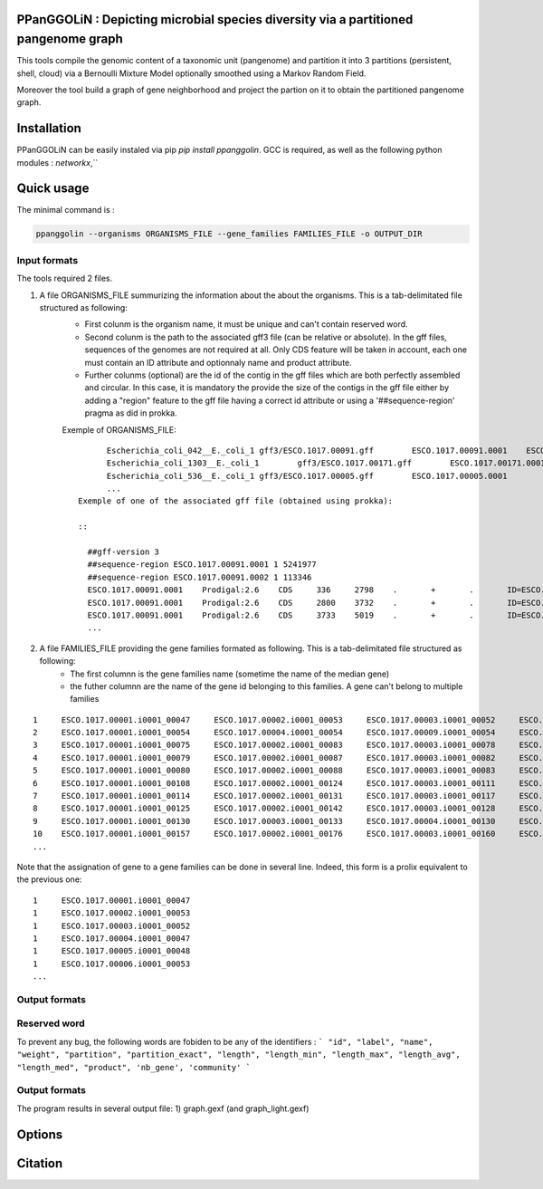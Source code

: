 PPanGGOLiN : Depicting microbial species diversity via a partitioned pangenome graph
========================================================

This tools compile the genomic content of a taxonomic unit (pangenome) and partition it into 3 partitions (persistent, shell, cloud) via a Bernoulli Mixture Model optionally smoothed using a Markov Random Field.

Moreover the tool build a graph of gene neighborhood and project the partion on it to obtain the partitioned pangenome graph.

Installation
============================

PPanGGOLiN can be easily instaled via pip `pip install ppanggolin`.
GCC is required, as well as the following python modules : `networkx`,``

Quick usage
============================

The minimal command is :

.. code:: bash

  ppanggolin --organisms ORGANISMS_FILE --gene_families FAMILIES_FILE -o OUTPUT_DIR
  
Input formats
----------
The tools required 2 files.

1. A file ORGANISMS_FILE summurizing the information about the about the organisms. This is a tab-delimitated file structured as following:
	 - First colunm is the organism name, it must be unique and can't contain reserved word.
	 - Second colunm is the path to the associated gff3 file (can be relative or absolute). In the gff files, sequences of the genomes are not required at all. Only CDS feature will be taken in account, each one must contain an ID attribute and optionnaly name and product attribute. 
	 - Further colunms (optional) are the id of the contig in the gff files which are both perfectly assembled and circular. In this case, it is mandatory the provide the size of the contigs in the gff file either by adding a "region" feature to the gff file having a correct id attribute or using a '##sequence-region' pragma as did in prokka.

	 Exemple of ORGANISMS_FILE:
	 ::
		Escherichia_coli_042__E._coli_1 gff3/ESCO.1017.00091.gff        ESCO.1017.00091.0001    ESCO.1017.00091.0002
		Escherichia_coli_1303__E._coli_1        gff3/ESCO.1017.00171.gff        ESCO.1017.00171.0001    ESCO.1017.00171.0002    ESCO.1017.00171.0003    ESCO.1017.00171.0004
		Escherichia_coli_536__E._coli_1 gff3/ESCO.1017.00005.gff        ESCO.1017.00005.0001
		...
	  Exemple of one of the associated gff file (obtained using prokka):

	  ::

	    ##gff-version 3
	    ##sequence-region ESCO.1017.00091.0001 1 5241977
	    ##sequence-region ESCO.1017.00091.0002 1 113346
	    ESCO.1017.00091.0001    Prodigal:2.6    CDS     336     2798    .       +       .       ID=ESCO.1017.00091.b0001_00001;Name=thrA;gene=thrA;inference=similar to AA sequence:UniProtKB:P00561;locus_tag=ESCO.1017.00091.b0001_00001;product=Bifunctional aspartokinase/homoserine dehydrogenase 1
	    ESCO.1017.00091.0001    Prodigal:2.6    CDS     2800    3732    .       +       .       ID=ESCO.1017.00091.i0001_00002;eC_number=2.7.1.39;Name=thrB;gene=thrB;inference=similar to AA sequence:UniProtKB:P00547;locus_tag=ESCO.1017.00091.i0001_00002;product=Homoserine kinase
	    ESCO.1017.00091.0001    Prodigal:2.6    CDS     3733    5019    .       +       .       ID=ESCO.1017.00091.i0001_00003;eC_number=4.2.3.1;Name=thrC;gene=thrC;inference=similar to AA sequence:UniProtKB:P00934;locus_tag=ESCO.1017.00091.i0001_00003;product=Threonine synthase
	    ...

2. A file FAMILIES_FILE providing the gene families formated as following. This is a tab-delimitated file structured as following:
      - The first columnn is the gene families name (sometime the name of the median gene)
      - the futher columnn are the name of the gene id belonging to this families. A gene can't belong to multiple families

::

  1	ESCO.1017.00001.i0001_00047	ESCO.1017.00002.i0001_00053	ESCO.1017.00003.i0001_00052	ESCO.1017.00004.i0001_00047	ESCO.1017.00005.i0001_00048	ESCO.1017.00006.i0001_00053	ESCO.1017.00007.i0001_00052	ESCO.1017.00008.i0001_03750	ESCO.1017.00009.i0001_00047	ESCO.1017.00010.i0001_00047	ESCO.1017.00011.i0001_00052	ESCO.1017.00012.i0001_03643	ESCO.1017.00013.i0001_03593	ESCO.1017.00014.i0001_00050	ESCO.1017.00015.i0001_00048	ESCO.1017.00016.i0001_00047	ESCO.1017.00017.i0001_00053	ESCO.1017.00018.i0001_00038	ESCO.1017.00019.i0001_00051	ESCO.1017.00020.i0001_00051	ESCO.1017.00021.i0001_00048	ESCO.1017.00022.i0001_00047	ESCO.1017.00023.i0001_00049	ESCO.1017.00024.i0001_00735	ESCO.1017.00025.i0001_00040	ESCO.1017.00026.i0001_00048	ESCO.1017.00027.i0001_00047	ESCO.1017.00028.i0001_01224	ESCO.1017.00029.i0001_03729	ESCO.1017.00030.i0001_03859	ESCO.1017.00031.i0001_00620	ESCO.1017.00032.i0001_00627	ESCO.1017.00033.i0001_00637	ESCO.1017.00034.i0001_00050	ESCO.1017.00035.i0001_00047	ESCO.1017.00036.i0001_00047	ESCO.1017.00037.i0001_00047	ESCO.1017.00038.i0001_00047	ESCO.1017.00039.i0001_03494	ESCO.1017.00040.i0001_00279	ESCO.1017.00041.i0001_00052	ESCO.1017.00042.i0001_00052	ESCO.1017.00043.i0001_00047	ESCO.1017.00044.i0001_00047	ESCO.1017.00045.i0001_00765	ESCO.1017.00046.i0001_00756	ESCO.1017.00047.i0001_00764	ESCO.1017.00048.i0001_00765	ESCO.1017.00049.i0001_00822	ESCO.1017.00050.i0001_00763	ESCO.1017.00051.i0001_00766	ESCO.1017.00052.i0001_00822	ESCO.1017.00053.i0001_00047	ESCO.1017.00054.i0001_00051	ESCO.1017.00055.i0001_00047	ESCO.1017.00056.i0001_00047	ESCO.1017.00057.i0001_00047	ESCO.1017.00058.i0001_00047	ESCO.1017.00059.i0001_00047	ESCO.1017.00060.i0001_00052	ESCO.1017.00061.i0001_00052	ESCO.1017.00062.i0001_00047	ESCO.1017.00063.i0001_00047	ESCO.1017.00064.i0001_00047	ESCO.1017.00065.i0001_00051	ESCO.1017.00066.i0001_04368	ESCO.1017.00067.i0001_04371	ESCO.1017.00068.i0001_04369	ESCO.1017.00069.i0001_04242	ESCO.1017.00070.i0001_03265	ESCO.1017.00071.i0001_00052	ESCO.1017.00072.i0001_02745	ESCO.1017.00073.i0001_00772	ESCO.1017.00074.i0001_00774	ESCO.1017.00075.i0001_00622	ESCO.1017.00076.i0001_05069	ESCO.1017.00077.i0001_00052	ESCO.1017.00078.i0001_03627	ESCO.1017.00079.i0001_00767	ESCO.1017.00080.i0001_04013	ESCO.1017.00081.i0001_03408	ESCO.1017.00082.i0001_04825	ESCO.1017.00083.i0001_00047	ESCO.1017.00084.i0001_04180	ESCO.1017.00085.i0001_00053	ESCO.1017.00086.i0001_00050	ESCO.1017.00087.i0001_00051	ESCO.1017.00088.i0001_00050	ESCO.1017.00089.i0001_00053	ESCO.1017.00090.i0001_00051	ESCO.1017.00091.i0001_00055	ESCO.1017.00092.i0001_00051	ESCO.1017.00093.i0001_00050	ESCO.1017.00094.i0001_00048	ESCO.1017.00095.i0001_00052	ESCO.1017.00096.i0001_00047	ESCO.1017.00097.i0001_00768	ESCO.1017.00098.i0001_00774	ESCO.1017.00099.i0001_00053	ESCO.1017.00100.i0001_00054	ESCO.1017.00101.i0001_02441	ESCO.1017.00102.i0001_01197	ESCO.1017.00103.i0001_03712	ESCO.1017.00104.i0001_03915	ESCO.1017.00105.i0001_04058	ESCO.1017.00106.i0001_00052	ESCO.1017.00107.i0001_03883	ESCO.1017.00108.i0001_00047	ESCO.1017.00109.i0001_00047	ESCO.1017.00110.i0001_00052	ESCO.1017.00111.i0001_00052	ESCO.1017.00112.i0001_03779	ESCO.1017.00113.i0001_03530	ESCO.1017.00114.i0001_04415	ESCO.1017.00115.i0001_02640	ESCO.1017.00116.i0001_02854	ESCO.1017.00117.i0001_04675	ESCO.1017.00118.i0001_00052	ESCO.1017.00119.i0001_00051	ESCO.1017.00120.i0001_00053	ESCO.1017.00121.i0001_00048	ESCO.1017.00122.i0001_00053	ESCO.1017.00123.i0001_02649	ESCO.1017.00124.i0001_00084	ESCO.1017.00125.i0001_00708	ESCO.1017.00126.i0001_04565	ESCO.1017.00127.i0001_04548	ESCO.1017.00128.i0001_04614	ESCO.1017.00129.i0001_04564	ESCO.1017.00130.i0001_04555	ESCO.1017.00131.i0001_04613	ESCO.1017.00132.i0001_04544	ESCO.1017.00133.i0001_04600	ESCO.1017.00134.i0001_04596	ESCO.1017.00135.i0001_05121	ESCO.1017.00136.i0001_00052	ESCO.1017.00137.i0001_00050	ESCO.1017.00138.i0001_00053	ESCO.1017.00139.i0001_00049	ESCO.1017.00140.i0001_03887	ESCO.1017.00141.i0001_00048	ESCO.1017.00142.i0001_00048	ESCO.1017.00143.i0001_00051	ESCO.1017.00144.i0001_00052	ESCO.1017.00145.i0001_04318	ESCO.1017.00146.i0001_00052	ESCO.1017.00147.i0001_00055	ESCO.1017.00148.i0001_00055	ESCO.1017.00149.i0001_00052	ESCO.1017.00150.i0001_00052	ESCO.1017.00151.i0001_02558	ESCO.1017.00152.i0001_02857	ESCO.1017.00153.i0001_00050	ESCO.1017.00154.i0001_02854	ESCO.1017.00155.i0001_00052	ESCO.1017.00156.i0001_00564	ESCO.1017.00157.i0001_00052	ESCO.1017.00158.i0001_00053	ESCO.1017.00159.i0001_00053	ESCO.1017.00160.i0001_04406	ESCO.1017.00161.i0001_00052	ESCO.1017.00162.i0001_03910	ESCO.1017.00163.i0001_03179	ESCO.1017.00164.i0001_01542	ESCO.1017.00165.i0001_00048	ESCO.1017.00166.i0001_00052	ESCO.1017.00167.i0001_04244	ESCO.1017.00168.i0001_04266	ESCO.1017.00169.i0001_00054	ESCO.1017.00170.i0001_00050	ESCO.1017.00171.i0001_00047	ESCO.1017.00172.i0001_00048	ESCO.1017.00173.i0001_03823	ESCO.1017.00174.i0001_01302	ESCO.1017.00176.i0001_00052	ESCO.1017.00177.i0001_03204	ESCO.1017.00178.i0001_01987	ESCO.1017.00179.i0001_00051	ESCO.1017.00180.i0001_00049	ESCO.1017.00181.i0001_00051	ESCO.1017.00182.i0001_00055	ESCO.1017.00183.i0001_03498	ESCO.1017.00184.i0001_00054	ESCO.1017.00185.i0001_03853	ESCO.1017.00186.i0001_00049	ESCO.1017.00187.i0001_00049	ESCO.1017.00188.i0001_00051	ESCO.1017.00189.i0001_04109	ESCO.1017.00190.i0001_00053	ESCO.1017.00191.i0001_03546	ESCO.1017.00192.i0001_01381	ESCO.1017.00193.i0001_00049	ESCO.1017.00194.i0001_00048	ESCO.1017.00195.i0001_00052	ESCO.1017.00196.i0001_00052	ESCO.1017.00197.i0001_00052	ESCO.1017.00198.i0001_00049	ESCO.1017.00199.i0001_00904	ESCO.1017.00200.i0001_03596	ESCO.1017.00201.i0001_00844	ESCO.1017.00202.i0001_00050	ESCO.1017.00203.i0002_04611
  2	ESCO.1017.00001.i0001_00054	ESCO.1017.00004.i0001_00054	ESCO.1017.00009.i0001_00054	ESCO.1017.00010.i0001_00054	ESCO.1017.00012.i0001_03636	ESCO.1017.00022.i0001_00054	ESCO.1017.00025.i0001_00047	ESCO.1017.00027.i0001_00054	ESCO.1017.00035.i0001_00054	ESCO.1017.00036.i0001_00054	ESCO.1017.00037.i0001_00054	ESCO.1017.00038.i0001_00054	ESCO.1017.00039.i0001_03487	ESCO.1017.00043.i0001_00054	ESCO.1017.00044.i0001_00054	ESCO.1017.00045.i0001_00772	ESCO.1017.00046.i0001_00763	ESCO.1017.00047.i0001_00771	ESCO.1017.00048.i0001_00772	ESCO.1017.00049.i0001_00829	ESCO.1017.00050.i0001_00770	ESCO.1017.00051.i0001_00773	ESCO.1017.00052.i0001_00829	ESCO.1017.00053.i0001_00054	ESCO.1017.00055.i0001_00054	ESCO.1017.00056.i0001_00054	ESCO.1017.00057.i0001_00054	ESCO.1017.00058.i0001_00054	ESCO.1017.00059.i0001_00054	ESCO.1017.00062.i0001_00054	ESCO.1017.00063.i0001_00054	ESCO.1017.00064.i0001_00054	ESCO.1017.00065.i0001_00058	ESCO.1017.00066.i0001_04361	ESCO.1017.00067.i0001_04364	ESCO.1017.00068.i0001_04362	ESCO.1017.00072.i0001_02752	ESCO.1017.00075.i0001_00615	ESCO.1017.00078.i0001_03620	ESCO.1017.00083.i0001_00054	ESCO.1017.00102.i0001_01204	ESCO.1017.00108.i0001_00054	ESCO.1017.00109.i0001_00054
  3	ESCO.1017.00001.i0001_00075	ESCO.1017.00002.i0001_00083	ESCO.1017.00003.i0001_00078	ESCO.1017.00004.i0001_00075	ESCO.1017.00005.i0001_00076	ESCO.1017.00006.i0001_00079	ESCO.1017.00007.i0001_00078	ESCO.1017.00008.i0001_03724	ESCO.1017.00010.i0001_00075	ESCO.1017.00011.i0001_00078	ESCO.1017.00012.i0001_03614	ESCO.1017.00013.i0001_03567	ESCO.1017.00014.i0001_00077	ESCO.1017.00015.i0001_00074	ESCO.1017.00016.i0001_00073	ESCO.1017.00017.i0001_00083	ESCO.1017.00018.i0001_00068	ESCO.1017.00019.i0001_00079	ESCO.1017.00020.i0001_00079	ESCO.1017.00021.i0001_00074	ESCO.1017.00022.i0001_00076	ESCO.1017.00023.i0001_00076	ESCO.1017.00024.i0001_00761	ESCO.1017.00025.i0001_00068	ESCO.1017.00026.i0001_00074	ESCO.1017.00027.i0001_00075	ESCO.1017.00028.i0001_01198	ESCO.1017.00029.i0001_03703	ESCO.1017.00030.i0001_03833	ESCO.1017.00031.i0001_00647	ESCO.1017.00032.i0001_00654	ESCO.1017.00033.i0001_00665	ESCO.1017.00034.i0001_00078	ESCO.1017.00035.i0001_00075	ESCO.1017.00036.i0001_00073	ESCO.1017.00037.i0001_00075	ESCO.1017.00038.i0001_00075	ESCO.1017.00039.i0001_03466	ESCO.1017.00040.i0001_00308	ESCO.1017.00041.i0001_00078	ESCO.1017.00042.i0001_00078	ESCO.1017.00043.i0001_00075	ESCO.1017.00044.i0001_00075	ESCO.1017.00045.i0001_00793	ESCO.1017.00046.i0001_00784	ESCO.1017.00047.i0001_00792	ESCO.1017.00048.i0001_00793	ESCO.1017.00049.i0001_00850	ESCO.1017.00050.i0001_00791	ESCO.1017.00051.i0001_00794	ESCO.1017.00052.i0001_00850	ESCO.1017.00053.i0001_00076	ESCO.1017.00054.i0001_00078	ESCO.1017.00055.i0001_00075	ESCO.1017.00056.i0001_00075	ESCO.1017.00057.i0001_00075	ESCO.1017.00058.i0001_00076	ESCO.1017.00059.i0001_00076	ESCO.1017.00060.i0001_00078	ESCO.1017.00061.i0001_00079	ESCO.1017.00062.i0001_00076	ESCO.1017.00063.i0001_00076	ESCO.1017.00064.i0001_00076	ESCO.1017.00065.i0001_00079	ESCO.1017.00066.i0001_04340	ESCO.1017.00067.i0001_04343	ESCO.1017.00068.i0001_04341	ESCO.1017.00069.i0001_04268	ESCO.1017.00070.i0001_03235	ESCO.1017.00071.i0001_00078	ESCO.1017.00072.i0001_02773	ESCO.1017.00073.i0001_00798	ESCO.1017.00074.i0001_00800	ESCO.1017.00075.i0001_00596	ESCO.1017.00076.i0001_05042	ESCO.1017.00077.i0001_00079	ESCO.1017.00078.i0001_03598	ESCO.1017.00079.i0001_00793	ESCO.1017.00080.i0001_03986	ESCO.1017.00081.i0001_03435	ESCO.1017.00082.i0001_04799	ESCO.1017.00083.i0001_00076	ESCO.1017.00084.i0001_04153	ESCO.1017.00085.i0001_00081	ESCO.1017.00086.i0001_00080	ESCO.1017.00087.i0001_00077	ESCO.1017.00088.i0001_00077	ESCO.1017.00089.i0001_00080	ESCO.1017.00090.i0001_00078	ESCO.1017.00091.i0001_00083	ESCO.1017.00092.i0001_00078	ESCO.1017.00093.i0001_00077	ESCO.1017.00094.i0001_00074	ESCO.1017.00095.i0001_00079	ESCO.1017.00096.i0001_00074	ESCO.1017.00097.i0001_00794	ESCO.1017.00098.i0001_00800	ESCO.1017.00099.i0001_00080	ESCO.1017.00100.i0001_00081	ESCO.1017.00101.i0001_02415	ESCO.1017.00102.i0001_01225	ESCO.1017.00103.i0001_03685	ESCO.1017.00104.i0001_03888	ESCO.1017.00105.i0001_04088	ESCO.1017.00106.i0001_00082	ESCO.1017.00107.i0001_03856	ESCO.1017.00110.i0001_00082	ESCO.1017.00111.i0001_00082	ESCO.1017.00112.i0001_03806	ESCO.1017.00113.i0001_03557	ESCO.1017.00114.i0001_04385	ESCO.1017.00115.i0001_02666	ESCO.1017.00116.i0001_02881	ESCO.1017.00117.i0001_04648	ESCO.1017.00118.i0001_00079	ESCO.1017.00119.i0001_00078	ESCO.1017.00120.i0001_00079	ESCO.1017.00121.i0001_00074	ESCO.1017.00122.i0001_00079	ESCO.1017.00123.i0001_02622	ESCO.1017.00124.i0001_00114	ESCO.1017.00125.i0001_00735	ESCO.1017.00126.i0001_04538	ESCO.1017.00127.i0001_04521	ESCO.1017.00128.i0001_04587	ESCO.1017.00129.i0001_04537	ESCO.1017.00130.i0001_04528	ESCO.1017.00131.i0001_04586	ESCO.1017.00132.i0001_04517	ESCO.1017.00133.i0001_04573	ESCO.1017.00134.i0001_04569	ESCO.1017.00135.i0001_05094	ESCO.1017.00136.i0001_00079	ESCO.1017.00137.i0001_00078	ESCO.1017.00138.i0001_00080	ESCO.1017.00139.i0001_00079	ESCO.1017.00140.i0001_03861	ESCO.1017.00141.i0001_00074	ESCO.1017.00142.i0001_00074	ESCO.1017.00143.i0001_00078	ESCO.1017.00144.i0001_00082	ESCO.1017.00145.i0001_04292	ESCO.1017.00146.i0001_00081	ESCO.1017.00147.i0001_00083	ESCO.1017.00148.i0001_00083	ESCO.1017.00149.i0001_00081	ESCO.1017.00150.i0001_00079	ESCO.1017.00151.i0001_02586	ESCO.1017.00152.i0001_02885	ESCO.1017.00153.i0001_00077	ESCO.1017.00154.i0001_02880	ESCO.1017.00155.i0001_00079	ESCO.1017.00156.i0001_00590	ESCO.1017.00157.i0001_00082	ESCO.1017.00158.i0001_00085	ESCO.1017.00159.i0001_00083	ESCO.1017.00160.i0001_04436	ESCO.1017.00161.i0001_00079	ESCO.1017.00162.i0001_03884	ESCO.1017.00163.i0001_03206	ESCO.1017.00164.i0001_01572	ESCO.1017.00165.i0001_00075	ESCO.1017.00166.i0001_00079	ESCO.1017.00167.i0001_04218	ESCO.1017.00168.i0001_04240	ESCO.1017.00169.i0001_00080	ESCO.1017.00170.i0001_00076	ESCO.1017.00171.i0001_00074	ESCO.1017.00172.i0001_00074	ESCO.1017.00173.i0001_03796	ESCO.1017.00174.i0001_01277	ESCO.1017.00175.i0001_03868	ESCO.1017.00176.i0001_00082	ESCO.1017.00177.i0001_03230	ESCO.1017.00178.i0001_01960	ESCO.1017.00179.i0001_00079	ESCO.1017.00180.i0001_00075	ESCO.1017.00181.i0001_00078	ESCO.1017.00182.i0001_00083	ESCO.1017.00183.i0001_03528	ESCO.1017.00184.i0001_00080	ESCO.1017.00185.i0001_03827	ESCO.1017.00186.i0001_00075	ESCO.1017.00187.i0001_00075	ESCO.1017.00188.i0001_00078	ESCO.1017.00189.i0001_04082	ESCO.1017.00190.i0001_00083	ESCO.1017.00191.i0001_03573	ESCO.1017.00192.i0001_01355	ESCO.1017.00193.i0001_00076	ESCO.1017.00194.i0001_00074	ESCO.1017.00195.i0001_00082	ESCO.1017.00196.i0001_00085	ESCO.1017.00197.i0001_00078	ESCO.1017.00198.i0001_00076	ESCO.1017.00199.i0001_00874	ESCO.1017.00200.i0001_03570	ESCO.1017.00201.i0001_00870	ESCO.1017.00202.i0001_00077	ESCO.1017.00203.i0002_04638
  4	ESCO.1017.00001.i0001_00079	ESCO.1017.00002.i0001_00087	ESCO.1017.00003.i0001_00082	ESCO.1017.00004.i0001_00079	ESCO.1017.00005.i0001_00080	ESCO.1017.00006.i0001_00083	ESCO.1017.00007.i0001_00082	ESCO.1017.00008.i0001_03720	ESCO.1017.00009.i0001_00060	ESCO.1017.00010.i0001_00079	ESCO.1017.00011.i0001_00082	ESCO.1017.00012.i0001_03610	ESCO.1017.00013.i0001_03563	ESCO.1017.00014.i0001_00081	ESCO.1017.00015.i0001_00078	ESCO.1017.00016.i0001_00077	ESCO.1017.00017.i0001_00087	ESCO.1017.00018.i0001_00072	ESCO.1017.00019.i0001_00083	ESCO.1017.00020.i0001_00083	ESCO.1017.00021.i0001_00078	ESCO.1017.00022.i0001_00080	ESCO.1017.00023.i0001_00080	ESCO.1017.00024.i0001_00765	ESCO.1017.00025.i0001_00072	ESCO.1017.00026.i0001_00078	ESCO.1017.00027.i0001_00079	ESCO.1017.00028.i0001_01194	ESCO.1017.00029.i0001_03699	ESCO.1017.00030.i0001_03829	ESCO.1017.00031.i0001_00652	ESCO.1017.00032.i0001_00659	ESCO.1017.00033.i0001_00670	ESCO.1017.00034.i0001_00082	ESCO.1017.00035.i0001_00079	ESCO.1017.00036.i0001_00077	ESCO.1017.00037.i0001_00079	ESCO.1017.00038.i0001_00079	ESCO.1017.00039.i0001_03462	ESCO.1017.00040.i0001_00312	ESCO.1017.00041.i0001_00082	ESCO.1017.00042.i0001_00082	ESCO.1017.00043.i0001_00079	ESCO.1017.00044.i0001_00079	ESCO.1017.00045.i0001_00797	ESCO.1017.00046.i0001_00788	ESCO.1017.00047.i0001_00796	ESCO.1017.00048.i0001_00797	ESCO.1017.00049.i0001_00854	ESCO.1017.00050.i0001_00795	ESCO.1017.00051.i0001_00798	ESCO.1017.00052.i0001_00854	ESCO.1017.00053.i0001_00080	ESCO.1017.00054.i0001_00082	ESCO.1017.00055.i0001_00079	ESCO.1017.00056.i0001_00079	ESCO.1017.00057.i0001_00079	ESCO.1017.00058.i0001_00080	ESCO.1017.00059.i0001_00080	ESCO.1017.00060.i0001_00082	ESCO.1017.00061.i0001_00083	ESCO.1017.00062.i0001_00080	ESCO.1017.00063.i0001_00080	ESCO.1017.00064.i0001_00080	ESCO.1017.00065.i0001_00083	ESCO.1017.00066.i0001_04336	ESCO.1017.00067.i0001_04339	ESCO.1017.00068.i0001_04337	ESCO.1017.00069.i0001_04272	ESCO.1017.00070.i0001_03231	ESCO.1017.00071.i0001_00082	ESCO.1017.00072.i0001_02777	ESCO.1017.00073.i0001_00802	ESCO.1017.00074.i0001_00804	ESCO.1017.00075.i0001_00592	ESCO.1017.00076.i0001_05038	ESCO.1017.00077.i0001_00083	ESCO.1017.00078.i0001_03594	ESCO.1017.00079.i0001_00797	ESCO.1017.00080.i0001_03982	ESCO.1017.00081.i0001_03439	ESCO.1017.00082.i0001_04795	ESCO.1017.00083.i0001_00080	ESCO.1017.00084.i0001_04149	ESCO.1017.00085.i0001_00085	ESCO.1017.00086.i0001_00084	ESCO.1017.00087.i0001_00081	ESCO.1017.00088.i0001_00081	ESCO.1017.00089.i0001_00084	ESCO.1017.00090.i0001_00082	ESCO.1017.00091.i0001_00087	ESCO.1017.00092.i0001_00082	ESCO.1017.00093.i0001_00081	ESCO.1017.00094.i0001_00078	ESCO.1017.00095.i0001_00083	ESCO.1017.00096.i0001_00078	ESCO.1017.00097.i0001_00798	ESCO.1017.00098.i0001_00804	ESCO.1017.00099.i0001_00084	ESCO.1017.00100.i0001_00085	ESCO.1017.00101.i0001_02411	ESCO.1017.00102.i0001_01229	ESCO.1017.00103.i0001_03681	ESCO.1017.00104.i0001_03884	ESCO.1017.00105.i0001_04092	ESCO.1017.00106.i0001_00086	ESCO.1017.00107.i0001_03852	ESCO.1017.00108.i0001_00060	ESCO.1017.00109.i0001_00060	ESCO.1017.00110.i0001_00086	ESCO.1017.00111.i0001_00087	ESCO.1017.00112.i0001_03810	ESCO.1017.00113.i0001_03561	ESCO.1017.00114.i0001_04381	ESCO.1017.00115.i0001_02670	ESCO.1017.00116.i0001_02885	ESCO.1017.00117.i0001_04644	ESCO.1017.00118.i0001_00083	ESCO.1017.00119.i0001_00082	ESCO.1017.00120.i0001_00083	ESCO.1017.00121.i0001_00078	ESCO.1017.00122.i0001_00083	ESCO.1017.00123.i0001_02618	ESCO.1017.00124.i0001_00118	ESCO.1017.00125.i0001_00739	ESCO.1017.00126.i0001_04534	ESCO.1017.00127.i0001_04517	ESCO.1017.00128.i0001_04583	ESCO.1017.00129.i0001_04533	ESCO.1017.00130.i0001_04524	ESCO.1017.00131.i0001_04582	ESCO.1017.00132.i0001_04513	ESCO.1017.00133.i0001_04569	ESCO.1017.00134.i0001_04565	ESCO.1017.00135.i0001_05090	ESCO.1017.00136.i0001_00083	ESCO.1017.00137.i0001_00082	ESCO.1017.00138.i0001_00084	ESCO.1017.00139.i0001_00083	ESCO.1017.00140.i0001_03857	ESCO.1017.00141.i0001_00078	ESCO.1017.00142.i0001_00078	ESCO.1017.00143.i0001_00082	ESCO.1017.00144.i0001_00086	ESCO.1017.00145.i0001_04288	ESCO.1017.00146.i0001_00085	ESCO.1017.00147.i0001_00087	ESCO.1017.00148.i0001_00087	ESCO.1017.00149.i0001_00085	ESCO.1017.00150.i0001_00084	ESCO.1017.00151.i0001_02590	ESCO.1017.00152.i0001_02889	ESCO.1017.00153.i0001_00081	ESCO.1017.00154.i0001_02884	ESCO.1017.00155.i0001_00083	ESCO.1017.00156.i0001_00594	ESCO.1017.00157.i0001_00086	ESCO.1017.00158.i0001_00089	ESCO.1017.00159.i0001_00087	ESCO.1017.00160.i0001_04441	ESCO.1017.00161.i0001_00083	ESCO.1017.00162.i0001_03880	ESCO.1017.00163.i0001_03210	ESCO.1017.00164.i0001_01576	ESCO.1017.00165.i0001_00079	ESCO.1017.00166.i0001_00083	ESCO.1017.00167.i0001_04214	ESCO.1017.00168.i0001_04236	ESCO.1017.00169.i0001_00084	ESCO.1017.00170.i0001_00080	ESCO.1017.00171.i0001_00078	ESCO.1017.00172.i0001_00078	ESCO.1017.00173.i0001_03792	ESCO.1017.00174.i0001_01273	ESCO.1017.00175.i0001_03864	ESCO.1017.00176.i0001_00086	ESCO.1017.00177.i0001_03234	ESCO.1017.00178.i0001_01956	ESCO.1017.00179.i0001_00083	ESCO.1017.00180.i0001_00079	ESCO.1017.00181.i0001_00082	ESCO.1017.00182.i0001_00087	ESCO.1017.00183.i0001_03532	ESCO.1017.00184.i0001_00084	ESCO.1017.00185.i0001_03823	ESCO.1017.00186.i0001_00079	ESCO.1017.00187.i0001_00079	ESCO.1017.00188.i0001_00082	ESCO.1017.00189.i0001_04078	ESCO.1017.00190.i0001_00087	ESCO.1017.00191.i0001_03577	ESCO.1017.00192.i0001_01351	ESCO.1017.00193.i0001_00080	ESCO.1017.00194.i0001_00078	ESCO.1017.00195.i0001_00086	ESCO.1017.00196.i0001_00089	ESCO.1017.00197.i0001_00082	ESCO.1017.00198.i0001_00080	ESCO.1017.00199.i0001_00870	ESCO.1017.00200.i0001_03566	ESCO.1017.00201.i0001_00874	ESCO.1017.00202.i0001_00081	ESCO.1017.00203.i0002_04642
  5	ESCO.1017.00001.i0001_00080	ESCO.1017.00002.i0001_00088	ESCO.1017.00003.i0001_00083	ESCO.1017.00004.i0001_00080	ESCO.1017.00005.i0001_00081	ESCO.1017.00006.i0001_00084	ESCO.1017.00007.i0001_00083	ESCO.1017.00008.i0001_03719	ESCO.1017.00009.i0001_00061	ESCO.1017.00010.i0001_00080	ESCO.1017.00011.i0001_00083	ESCO.1017.00012.i0001_03609	ESCO.1017.00013.i0001_03562	ESCO.1017.00014.i0001_00082	ESCO.1017.00015.i0001_00079	ESCO.1017.00016.i0001_00078	ESCO.1017.00017.i0001_00088	ESCO.1017.00018.i0001_00073	ESCO.1017.00019.i0001_00084	ESCO.1017.00020.i0001_00084	ESCO.1017.00021.i0001_00079	ESCO.1017.00022.i0001_00081	ESCO.1017.00023.i0001_00081	ESCO.1017.00024.i0001_00766	ESCO.1017.00025.i0001_00073	ESCO.1017.00026.i0001_00079	ESCO.1017.00027.i0001_00080	ESCO.1017.00028.i0001_01193	ESCO.1017.00029.i0001_03698	ESCO.1017.00030.i0001_03828	ESCO.1017.00031.i0001_00653	ESCO.1017.00032.i0001_00660	ESCO.1017.00033.i0001_00671	ESCO.1017.00034.i0001_00083	ESCO.1017.00035.i0001_00080	ESCO.1017.00036.i0001_00078	ESCO.1017.00037.i0001_00080	ESCO.1017.00038.i0001_00080	ESCO.1017.00039.i0001_03461	ESCO.1017.00040.i0001_00313	ESCO.1017.00041.i0001_00083	ESCO.1017.00042.i0001_00083	ESCO.1017.00043.i0001_00080	ESCO.1017.00044.i0001_00080	ESCO.1017.00045.i0001_00798	ESCO.1017.00046.i0001_00789	ESCO.1017.00047.i0001_00797	ESCO.1017.00048.i0001_00798	ESCO.1017.00049.i0001_00855	ESCO.1017.00050.i0001_00796	ESCO.1017.00051.i0001_00799	ESCO.1017.00052.i0001_00855	ESCO.1017.00053.i0001_00081	ESCO.1017.00054.i0001_00083	ESCO.1017.00055.i0001_00080	ESCO.1017.00056.i0001_00080	ESCO.1017.00057.i0001_00080	ESCO.1017.00058.i0001_00081	ESCO.1017.00059.i0001_00081	ESCO.1017.00060.i0001_00083	ESCO.1017.00061.i0001_00084	ESCO.1017.00062.i0001_00081	ESCO.1017.00063.i0001_00081	ESCO.1017.00064.i0001_00081	ESCO.1017.00065.i0001_00084	ESCO.1017.00066.i0001_04335	ESCO.1017.00067.i0001_04338	ESCO.1017.00068.i0001_04336	ESCO.1017.00069.i0001_04273	ESCO.1017.00070.i0001_03230	ESCO.1017.00071.i0001_00083	ESCO.1017.00072.i0001_02778	ESCO.1017.00073.i0001_00803	ESCO.1017.00074.i0001_00805	ESCO.1017.00075.i0001_00591	ESCO.1017.00076.i0001_05037	ESCO.1017.00077.i0001_00084	ESCO.1017.00078.i0001_03593	ESCO.1017.00079.i0001_00798	ESCO.1017.00080.i0001_03981	ESCO.1017.00081.i0001_03440	ESCO.1017.00082.i0001_04794	ESCO.1017.00083.i0001_00081	ESCO.1017.00084.i0001_04148	ESCO.1017.00085.i0001_00086	ESCO.1017.00086.i0001_00085	ESCO.1017.00087.i0001_00082	ESCO.1017.00088.i0001_00082	ESCO.1017.00089.i0001_00085	ESCO.1017.00090.i0001_00083	ESCO.1017.00091.i0001_00088	ESCO.1017.00092.i0001_00083	ESCO.1017.00093.i0001_00082	ESCO.1017.00094.i0001_00079	ESCO.1017.00095.i0001_00084	ESCO.1017.00096.i0001_00079	ESCO.1017.00097.i0001_00799	ESCO.1017.00098.i0001_00805	ESCO.1017.00099.i0001_00085	ESCO.1017.00100.i0001_00086	ESCO.1017.00101.i0001_02410	ESCO.1017.00102.i0001_01230	ESCO.1017.00103.i0001_03680	ESCO.1017.00104.i0001_03883	ESCO.1017.00105.i0001_04093	ESCO.1017.00106.i0001_00087	ESCO.1017.00107.i0001_03851	ESCO.1017.00108.i0001_00061	ESCO.1017.00109.i0001_00061	ESCO.1017.00110.i0001_00087	ESCO.1017.00111.i0001_00088	ESCO.1017.00112.i0001_03811	ESCO.1017.00113.i0001_03562	ESCO.1017.00114.i0001_04380	ESCO.1017.00115.i0001_02671	ESCO.1017.00116.i0001_02886	ESCO.1017.00117.i0001_04643	ESCO.1017.00118.i0001_00084	ESCO.1017.00119.i0001_00083	ESCO.1017.00120.i0001_00084	ESCO.1017.00121.i0001_00079	ESCO.1017.00122.i0001_00084	ESCO.1017.00123.i0001_02617	ESCO.1017.00124.i0001_00119	ESCO.1017.00125.i0001_00740	ESCO.1017.00126.i0001_04533	ESCO.1017.00127.i0001_04516	ESCO.1017.00128.i0001_04582	ESCO.1017.00129.i0001_04532	ESCO.1017.00130.i0001_04523	ESCO.1017.00131.i0001_04581	ESCO.1017.00132.i0001_04512	ESCO.1017.00133.i0001_04568	ESCO.1017.00134.i0001_04564	ESCO.1017.00135.i0001_05089	ESCO.1017.00136.i0001_00084	ESCO.1017.00137.i0001_00083	ESCO.1017.00138.i0001_00085	ESCO.1017.00139.i0001_00084	ESCO.1017.00140.i0001_03856	ESCO.1017.00141.i0001_00079	ESCO.1017.00142.i0001_00079	ESCO.1017.00143.i0001_00083	ESCO.1017.00144.i0001_00087	ESCO.1017.00145.i0001_04287	ESCO.1017.00146.i0001_00086	ESCO.1017.00147.i0001_00088	ESCO.1017.00148.i0001_00088	ESCO.1017.00149.i0001_00086	ESCO.1017.00150.i0001_00085	ESCO.1017.00151.i0001_02591	ESCO.1017.00152.i0001_02890	ESCO.1017.00153.i0001_00082	ESCO.1017.00154.i0001_02885	ESCO.1017.00155.i0001_00084	ESCO.1017.00156.i0001_00595	ESCO.1017.00157.i0001_00087	ESCO.1017.00159.i0001_00088	ESCO.1017.00160.i0001_04442	ESCO.1017.00161.i0001_00084	ESCO.1017.00162.i0001_03879	ESCO.1017.00163.i0001_03211	ESCO.1017.00164.i0001_01577	ESCO.1017.00165.i0001_00080	ESCO.1017.00166.i0001_00084	ESCO.1017.00167.i0001_04213	ESCO.1017.00168.i0001_04235	ESCO.1017.00169.i0001_00085	ESCO.1017.00170.i0001_00081	ESCO.1017.00171.i0001_00079	ESCO.1017.00172.i0001_00079	ESCO.1017.00173.i0001_03791	ESCO.1017.00174.i0001_01272	ESCO.1017.00175.i0001_03863	ESCO.1017.00176.i0001_00087	ESCO.1017.00177.i0001_03235	ESCO.1017.00178.i0001_01955	ESCO.1017.00179.i0001_00084	ESCO.1017.00180.i0001_00080	ESCO.1017.00181.i0001_00083	ESCO.1017.00182.i0001_00088	ESCO.1017.00183.i0001_03533	ESCO.1017.00184.i0001_00085	ESCO.1017.00185.i0001_03822	ESCO.1017.00186.i0001_00080	ESCO.1017.00187.i0001_00080	ESCO.1017.00188.i0001_00083	ESCO.1017.00189.i0001_04077	ESCO.1017.00190.i0001_00088	ESCO.1017.00191.i0001_03578	ESCO.1017.00192.i0001_01350	ESCO.1017.00193.i0001_00081	ESCO.1017.00194.i0001_00079	ESCO.1017.00195.i0001_00087	ESCO.1017.00196.i0001_00090	ESCO.1017.00197.i0001_00083	ESCO.1017.00198.i0001_00081	ESCO.1017.00199.i0001_00869	ESCO.1017.00200.i0001_03565	ESCO.1017.00201.i0001_00875	ESCO.1017.00202.i0001_00082	ESCO.1017.00203.i0002_04643
  6	ESCO.1017.00001.i0001_00108	ESCO.1017.00002.i0001_00124	ESCO.1017.00003.i0001_00111	ESCO.1017.00004.i0001_00108	ESCO.1017.00005.i0001_00113	ESCO.1017.00006.i0001_00112	ESCO.1017.00007.i0001_00111	ESCO.1017.00008.i0001_03691	ESCO.1017.00009.i0001_00089	ESCO.1017.00010.i0001_00108	ESCO.1017.00011.i0001_00111	ESCO.1017.00012.i0001_03580	ESCO.1017.00013.i0001_03534	ESCO.1017.00014.i0001_00114	ESCO.1017.00015.i0001_00107	ESCO.1017.00016.i0001_00106	ESCO.1017.00017.i0001_00116	ESCO.1017.00018.i0001_00102	ESCO.1017.00019.i0001_00118	ESCO.1017.00020.i0001_00118	ESCO.1017.00021.i0001_00107	ESCO.1017.00022.i0001_00110	ESCO.1017.00023.i0001_00113	ESCO.1017.00024.i0001_00794	ESCO.1017.00025.i0001_00101	ESCO.1017.00026.i0001_00107	ESCO.1017.00027.i0001_00108	ESCO.1017.00028.i0001_01165	ESCO.1017.00029.i0001_03670	ESCO.1017.00030.i0001_03800	ESCO.1017.00031.i0001_00681	ESCO.1017.00032.i0001_00688	ESCO.1017.00033.i0001_00700	ESCO.1017.00034.i0001_00117	ESCO.1017.00035.i0001_00108	ESCO.1017.00036.i0001_00106	ESCO.1017.00037.i0001_00108	ESCO.1017.00038.i0001_00108	ESCO.1017.00039.i0001_03433	ESCO.1017.00040.i0001_00341	ESCO.1017.00041.i0001_00111	ESCO.1017.00042.i0001_00111	ESCO.1017.00043.i0001_00108	ESCO.1017.00044.i0001_00108	ESCO.1017.00045.i0001_00826	ESCO.1017.00046.i0001_00817	ESCO.1017.00047.i0001_00825	ESCO.1017.00048.i0001_00826	ESCO.1017.00049.i0001_00883	ESCO.1017.00050.i0001_00824	ESCO.1017.00051.i0001_00827	ESCO.1017.00052.i0001_00883	ESCO.1017.00053.i0001_00109	ESCO.1017.00054.i0001_00111	ESCO.1017.00055.i0001_00108	ESCO.1017.00056.i0001_00108	ESCO.1017.00057.i0001_00108	ESCO.1017.00058.i0001_00109	ESCO.1017.00059.i0001_00109	ESCO.1017.00060.i0001_00111	ESCO.1017.00061.i0001_00112	ESCO.1017.00062.i0001_00110	ESCO.1017.00063.i0001_00110	ESCO.1017.00064.i0001_00110	ESCO.1017.00065.i0001_00112	ESCO.1017.00066.i0001_04307	ESCO.1017.00067.i0001_04310	ESCO.1017.00068.i0001_04308	ESCO.1017.00069.i0001_04301	ESCO.1017.00070.i0001_03200	ESCO.1017.00071.i0001_00111	ESCO.1017.00072.i0001_02806	ESCO.1017.00073.i0001_00831	ESCO.1017.00074.i0001_00833	ESCO.1017.00075.i0001_00563	ESCO.1017.00076.i0001_05009	ESCO.1017.00077.i0001_00112	ESCO.1017.00078.i0001_03564	ESCO.1017.00079.i0001_00826	ESCO.1017.00080.i0001_03953	ESCO.1017.00081.i0001_03472	ESCO.1017.00082.i0001_04765	ESCO.1017.00083.i0001_00110	ESCO.1017.00084.i0001_04120	ESCO.1017.00085.i0001_00117	ESCO.1017.00086.i0001_00118	ESCO.1017.00087.i0001_00110	ESCO.1017.00088.i0001_00114	ESCO.1017.00089.i0001_00113	ESCO.1017.00090.i0001_00112	ESCO.1017.00091.i0001_00116	ESCO.1017.00092.i0001_00117	ESCO.1017.00093.i0001_00114	ESCO.1017.00094.i0001_00107	ESCO.1017.00095.i0001_00112	ESCO.1017.00096.i0001_00111	ESCO.1017.00097.i0001_00828	ESCO.1017.00098.i0001_00841	ESCO.1017.00099.i0001_00113	ESCO.1017.00100.i0001_00114	ESCO.1017.00101.i0001_02382	ESCO.1017.00102.i0001_01258	ESCO.1017.00103.i0001_03648	ESCO.1017.00104.i0001_03851	ESCO.1017.00105.i0001_04126	ESCO.1017.00106.i0001_00120	ESCO.1017.00107.i0001_03823	ESCO.1017.00108.i0001_00089	ESCO.1017.00109.i0001_00089	ESCO.1017.00110.i0001_00120	ESCO.1017.00111.i0001_00121	ESCO.1017.00112.i0001_03839	ESCO.1017.00113.i0001_03590	ESCO.1017.00114.i0001_04347	ESCO.1017.00115.i0001_02699	ESCO.1017.00116.i0001_02915	ESCO.1017.00117.i0001_04615	ESCO.1017.00118.i0001_00112	ESCO.1017.00119.i0001_00114	ESCO.1017.00120.i0001_00112	ESCO.1017.00121.i0001_00107	ESCO.1017.00122.i0001_00112	ESCO.1017.00123.i0001_02583	ESCO.1017.00124.i0001_00147	ESCO.1017.00125.i0001_00768	ESCO.1017.00126.i0001_04505	ESCO.1017.00127.i0001_04488	ESCO.1017.00128.i0001_04554	ESCO.1017.00129.i0001_04504	ESCO.1017.00130.i0001_04495	ESCO.1017.00131.i0001_04553	ESCO.1017.00132.i0001_04484	ESCO.1017.00133.i0001_04540	ESCO.1017.00134.i0001_04536	ESCO.1017.00135.i0001_05061	ESCO.1017.00136.i0001_00112	ESCO.1017.00137.i0001_00115	ESCO.1017.00138.i0001_00113	ESCO.1017.00139.i0001_00113	ESCO.1017.00140.i0001_03828	ESCO.1017.00141.i0001_00107	ESCO.1017.00142.i0001_00107	ESCO.1017.00143.i0001_00111	ESCO.1017.00144.i0001_00120	ESCO.1017.00145.i0001_04259	ESCO.1017.00146.i0001_00114	ESCO.1017.00147.i0001_00116	ESCO.1017.00148.i0001_00116	ESCO.1017.00149.i0001_00114	ESCO.1017.00150.i0001_00113	ESCO.1017.00151.i0001_02625	ESCO.1017.00152.i0001_02922	ESCO.1017.00153.i0001_00111	ESCO.1017.00154.i0001_02913	ESCO.1017.00155.i0001_00112	ESCO.1017.00156.i0001_00623	ESCO.1017.00157.i0001_00120	ESCO.1017.00158.i0001_00125	ESCO.1017.00159.i0001_00121	ESCO.1017.00160.i0001_04475	ESCO.1017.00161.i0001_00112	ESCO.1017.00162.i0001_03850	ESCO.1017.00163.i0001_03243	ESCO.1017.00164.i0001_01610	ESCO.1017.00165.i0001_00112	ESCO.1017.00166.i0001_00112	ESCO.1017.00167.i0001_04185	ESCO.1017.00168.i0001_04207	ESCO.1017.00169.i0001_00113	ESCO.1017.00170.i0001_00109	ESCO.1017.00171.i0001_00107	ESCO.1017.00172.i0001_00107	ESCO.1017.00173.i0001_03759	ESCO.1017.00174.i0001_01244	ESCO.1017.00175.i0001_03835	ESCO.1017.00176.i0001_00120	ESCO.1017.00177.i0001_03263	ESCO.1017.00178.i0001_01926	ESCO.1017.00179.i0001_00116	ESCO.1017.00180.i0001_00109	ESCO.1017.00181.i0001_00111	ESCO.1017.00182.i0001_00116	ESCO.1017.00183.i0001_03566	ESCO.1017.00184.i0001_00113	ESCO.1017.00185.i0001_03794	ESCO.1017.00186.i0001_00108	ESCO.1017.00187.i0001_00108	ESCO.1017.00188.i0001_00112	ESCO.1017.00189.i0001_04045	ESCO.1017.00190.i0001_00121	ESCO.1017.00191.i0001_03606	ESCO.1017.00192.i0001_01322	ESCO.1017.00193.i0001_00109	ESCO.1017.00194.i0001_00108	ESCO.1017.00195.i0001_00120	ESCO.1017.00196.i0001_00125	ESCO.1017.00197.i0001_00111	ESCO.1017.00198.i0001_00109	ESCO.1017.00199.i0001_00836	ESCO.1017.00200.i0001_03537	ESCO.1017.00201.i0001_00903	ESCO.1017.00202.i0001_00110	ESCO.1017.00203.i0002_04676
  7	ESCO.1017.00001.i0001_00114	ESCO.1017.00002.i0001_00131	ESCO.1017.00003.i0001_00117	ESCO.1017.00004.i0001_00114	ESCO.1017.00005.i0001_00119	ESCO.1017.00006.i0001_00118	ESCO.1017.00007.i0001_00117	ESCO.1017.00008.i0001_03685	ESCO.1017.00009.i0001_00095	ESCO.1017.00010.i0001_00114	ESCO.1017.00011.i0001_00117	ESCO.1017.00012.i0001_03574	ESCO.1017.00013.i0001_03528	ESCO.1017.00014.i0001_00120	ESCO.1017.00015.i0001_00113	ESCO.1017.00016.i0001_00112	ESCO.1017.00017.i0001_00122	ESCO.1017.00018.i0001_00108	ESCO.1017.00019.i0001_00124	ESCO.1017.00020.i0001_00124	ESCO.1017.00021.i0001_00113	ESCO.1017.00022.i0001_00116	ESCO.1017.00023.i0001_00119	ESCO.1017.00024.i0001_00800	ESCO.1017.00025.i0001_00107	ESCO.1017.00026.i0001_00113	ESCO.1017.00027.i0001_00114	ESCO.1017.00028.i0001_01159	ESCO.1017.00029.i0001_03664	ESCO.1017.00030.i0001_03794	ESCO.1017.00031.i0001_00687	ESCO.1017.00032.i0001_00694	ESCO.1017.00033.i0001_00706	ESCO.1017.00034.i0001_00124	ESCO.1017.00035.i0001_00114	ESCO.1017.00036.i0001_00112	ESCO.1017.00037.i0001_00114	ESCO.1017.00038.i0001_00114	ESCO.1017.00039.i0001_03427	ESCO.1017.00040.i0001_00347	ESCO.1017.00041.i0001_00117	ESCO.1017.00042.i0001_00117	ESCO.1017.00043.i0001_00114	ESCO.1017.00044.i0001_00114	ESCO.1017.00045.i0001_00832	ESCO.1017.00046.i0001_00823	ESCO.1017.00047.i0001_00831	ESCO.1017.00048.i0001_00832	ESCO.1017.00049.i0001_00889	ESCO.1017.00050.i0001_00830	ESCO.1017.00051.i0001_00833	ESCO.1017.00052.i0001_00889	ESCO.1017.00053.i0001_00115	ESCO.1017.00054.i0001_00117	ESCO.1017.00055.i0001_00114	ESCO.1017.00056.i0001_00114	ESCO.1017.00057.i0001_00114	ESCO.1017.00058.i0001_00115	ESCO.1017.00059.i0001_00115	ESCO.1017.00060.i0001_00117	ESCO.1017.00061.i0001_00118	ESCO.1017.00062.i0001_00116	ESCO.1017.00063.i0001_00116	ESCO.1017.00064.i0001_00116	ESCO.1017.00065.i0001_00118	ESCO.1017.00066.i0001_04301	ESCO.1017.00067.i0001_04304	ESCO.1017.00068.i0001_04302	ESCO.1017.00069.i0001_04307	ESCO.1017.00070.i0001_03194	ESCO.1017.00071.i0001_00117	ESCO.1017.00072.i0001_02812	ESCO.1017.00073.i0001_00837	ESCO.1017.00074.i0001_00839	ESCO.1017.00075.i0001_00557	ESCO.1017.00076.i0001_05003	ESCO.1017.00077.i0001_00118	ESCO.1017.00078.i0001_03558	ESCO.1017.00079.i0001_00832	ESCO.1017.00080.i0001_03947	ESCO.1017.00081.i0001_03478	ESCO.1017.00082.i0001_04759	ESCO.1017.00083.i0001_00116	ESCO.1017.00084.i0001_04114	ESCO.1017.00085.i0001_00123	ESCO.1017.00086.i0001_00124	ESCO.1017.00087.i0001_00116	ESCO.1017.00088.i0001_00120	ESCO.1017.00089.i0001_00119	ESCO.1017.00090.i0001_00118	ESCO.1017.00091.i0001_00122	ESCO.1017.00092.i0001_00123	ESCO.1017.00093.i0001_00120	ESCO.1017.00094.i0001_00113	ESCO.1017.00095.i0001_00118	ESCO.1017.00096.i0001_00117	ESCO.1017.00097.i0001_00834	ESCO.1017.00098.i0001_00847	ESCO.1017.00099.i0001_00119	ESCO.1017.00100.i0001_00120	ESCO.1017.00101.i0001_02376	ESCO.1017.00102.i0001_01264	ESCO.1017.00103.i0001_03642	ESCO.1017.00104.i0001_03845	ESCO.1017.00105.i0001_04132	ESCO.1017.00106.i0001_00126	ESCO.1017.00107.i0001_03817	ESCO.1017.00108.i0001_00095	ESCO.1017.00109.i0001_00095	ESCO.1017.00110.i0001_00126	ESCO.1017.00111.i0001_00127	ESCO.1017.00112.i0001_03845	ESCO.1017.00113.i0001_03596	ESCO.1017.00114.i0001_04341	ESCO.1017.00115.i0001_02705	ESCO.1017.00116.i0001_02921	ESCO.1017.00117.i0001_04609	ESCO.1017.00118.i0001_00118	ESCO.1017.00119.i0001_00120	ESCO.1017.00120.i0001_00118	ESCO.1017.00121.i0001_00113	ESCO.1017.00122.i0001_00118	ESCO.1017.00123.i0001_02577	ESCO.1017.00124.i0001_00153	ESCO.1017.00125.i0001_00774	ESCO.1017.00126.i0001_04499	ESCO.1017.00127.i0001_04482	ESCO.1017.00128.i0001_04548	ESCO.1017.00129.i0001_04498	ESCO.1017.00130.i0001_04489	ESCO.1017.00131.i0001_04547	ESCO.1017.00132.i0001_04478	ESCO.1017.00133.i0001_04534	ESCO.1017.00134.i0001_04530	ESCO.1017.00135.i0001_05055	ESCO.1017.00136.i0001_00118	ESCO.1017.00137.i0001_00122	ESCO.1017.00138.i0001_00119	ESCO.1017.00139.i0001_00119	ESCO.1017.00140.i0001_03822	ESCO.1017.00141.i0001_00113	ESCO.1017.00142.i0001_00113	ESCO.1017.00143.i0001_00117	ESCO.1017.00144.i0001_00126	ESCO.1017.00145.i0001_04253	ESCO.1017.00146.i0001_00120	ESCO.1017.00147.i0001_00122	ESCO.1017.00148.i0001_00122	ESCO.1017.00149.i0001_00120	ESCO.1017.00150.i0001_00119	ESCO.1017.00151.i0001_02631	ESCO.1017.00152.i0001_02928	ESCO.1017.00153.i0001_00117	ESCO.1017.00154.i0001_02919	ESCO.1017.00155.i0001_00118	ESCO.1017.00156.i0001_00630	ESCO.1017.00157.i0001_00126	ESCO.1017.00158.i0001_00132	ESCO.1017.00159.i0001_00127	ESCO.1017.00160.i0001_04481	ESCO.1017.00161.i0001_00118	ESCO.1017.00162.i0001_03844	ESCO.1017.00163.i0001_03249	ESCO.1017.00164.i0001_01616	ESCO.1017.00165.i0001_00118	ESCO.1017.00166.i0001_00118	ESCO.1017.00167.i0001_04179	ESCO.1017.00168.i0001_04201	ESCO.1017.00169.i0001_00119	ESCO.1017.00170.i0001_00115	ESCO.1017.00171.i0001_00113	ESCO.1017.00172.i0001_00113	ESCO.1017.00173.i0001_03753	ESCO.1017.00174.i0001_01238	ESCO.1017.00175.i0001_03829	ESCO.1017.00176.i0001_00126	ESCO.1017.00177.i0001_03269	ESCO.1017.00178.i0001_01920	ESCO.1017.00179.i0001_00122	ESCO.1017.00180.i0001_00115	ESCO.1017.00181.i0001_00117	ESCO.1017.00182.i0001_00123	ESCO.1017.00183.i0001_03572	ESCO.1017.00184.i0001_00119	ESCO.1017.00185.i0001_03788	ESCO.1017.00186.i0001_00114	ESCO.1017.00187.i0001_00114	ESCO.1017.00188.i0001_00118	ESCO.1017.00189.i0001_04039	ESCO.1017.00190.i0001_00127	ESCO.1017.00191.i0001_03612	ESCO.1017.00192.i0001_01316	ESCO.1017.00193.i0001_00115	ESCO.1017.00194.i0001_00114	ESCO.1017.00195.i0001_00126	ESCO.1017.00196.i0001_00131	ESCO.1017.00197.i0001_00117	ESCO.1017.00198.i0001_00115	ESCO.1017.00199.i0001_00830	ESCO.1017.00200.i0001_03531	ESCO.1017.00201.i0001_00910	ESCO.1017.00202.i0001_00116	ESCO.1017.00203.i0002_04682
  8	ESCO.1017.00001.i0001_00125	ESCO.1017.00002.i0001_00142	ESCO.1017.00003.i0001_00128	ESCO.1017.00004.i0001_00125	ESCO.1017.00005.i0001_00130	ESCO.1017.00006.i0001_00129	ESCO.1017.00007.i0001_00128	ESCO.1017.00008.i0001_03674	ESCO.1017.00009.i0001_00106	ESCO.1017.00010.i0001_00125	ESCO.1017.00011.i0001_00128	ESCO.1017.00012.i0001_03563	ESCO.1017.00013.i0001_03517	ESCO.1017.00014.i0001_00131	ESCO.1017.00015.i0001_00124	ESCO.1017.00016.i0001_00123	ESCO.1017.00017.i0001_00133	ESCO.1017.00018.i0001_00119	ESCO.1017.00019.i0001_00135	ESCO.1017.00020.i0001_00135	ESCO.1017.00021.i0001_00125	ESCO.1017.00022.i0001_00127	ESCO.1017.00023.i0001_00130	ESCO.1017.00024.i0001_00811	ESCO.1017.00025.i0001_00118	ESCO.1017.00026.i0001_00124	ESCO.1017.00027.i0001_00125	ESCO.1017.00028.i0001_01148	ESCO.1017.00029.i0001_03653	ESCO.1017.00030.i0001_03783	ESCO.1017.00031.i0001_00698	ESCO.1017.00032.i0001_00705	ESCO.1017.00033.i0001_00717	ESCO.1017.00034.i0001_00135	ESCO.1017.00035.i0001_00125	ESCO.1017.00036.i0001_00123	ESCO.1017.00037.i0001_00125	ESCO.1017.00038.i0001_00125	ESCO.1017.00039.i0001_03416	ESCO.1017.00040.i0001_00358	ESCO.1017.00041.i0001_00128	ESCO.1017.00042.i0001_00128	ESCO.1017.00043.i0001_00125	ESCO.1017.00044.i0001_00125	ESCO.1017.00045.i0001_00843	ESCO.1017.00046.i0001_00834	ESCO.1017.00047.i0001_00842	ESCO.1017.00048.i0001_00843	ESCO.1017.00049.i0001_00900	ESCO.1017.00050.i0001_00841	ESCO.1017.00051.i0001_00844	ESCO.1017.00052.i0001_00900	ESCO.1017.00053.i0001_00126	ESCO.1017.00054.i0001_00128	ESCO.1017.00055.i0001_00125	ESCO.1017.00056.i0001_00125	ESCO.1017.00057.i0001_00125	ESCO.1017.00058.i0001_00126	ESCO.1017.00059.i0001_00126	ESCO.1017.00060.i0001_00128	ESCO.1017.00061.i0001_00129	ESCO.1017.00062.i0001_00127	ESCO.1017.00063.i0001_00127	ESCO.1017.00064.i0001_00127	ESCO.1017.00065.i0001_00129	ESCO.1017.00066.i0001_04290	ESCO.1017.00067.i0001_04293	ESCO.1017.00068.i0001_04291	ESCO.1017.00069.i0001_04318	ESCO.1017.00070.i0001_03183	ESCO.1017.00071.i0001_00128	ESCO.1017.00072.i0001_02823	ESCO.1017.00073.i0001_00848	ESCO.1017.00074.i0001_00850	ESCO.1017.00075.i0001_00546	ESCO.1017.00076.i0001_04992	ESCO.1017.00077.i0001_00129	ESCO.1017.00078.i0001_03547	ESCO.1017.00079.i0001_00843	ESCO.1017.00080.i0001_03936	ESCO.1017.00081.i0001_03489	ESCO.1017.00082.i0001_04748	ESCO.1017.00083.i0001_00127	ESCO.1017.00084.i0001_04103	ESCO.1017.00085.i0001_00134	ESCO.1017.00086.i0001_00135	ESCO.1017.00087.i0001_00127	ESCO.1017.00088.i0001_00131	ESCO.1017.00089.i0001_00130	ESCO.1017.00090.i0001_00129	ESCO.1017.00091.i0001_00133	ESCO.1017.00092.i0001_00134	ESCO.1017.00093.i0001_00131	ESCO.1017.00094.i0001_00124	ESCO.1017.00095.i0001_00129	ESCO.1017.00096.i0001_00128	ESCO.1017.00097.i0001_00845	ESCO.1017.00098.i0001_00858	ESCO.1017.00099.i0001_00130	ESCO.1017.00100.i0001_00131	ESCO.1017.00101.i0001_02365	ESCO.1017.00102.i0001_01275	ESCO.1017.00103.i0001_03631	ESCO.1017.00104.i0001_03834	ESCO.1017.00105.i0001_04143	ESCO.1017.00106.i0001_00137	ESCO.1017.00107.i0001_03806	ESCO.1017.00108.i0001_00106	ESCO.1017.00109.i0001_00106	ESCO.1017.00110.i0001_00137	ESCO.1017.00111.i0001_00138	ESCO.1017.00112.i0001_03856	ESCO.1017.00113.i0001_03607	ESCO.1017.00114.i0001_04330	ESCO.1017.00115.i0001_02716	ESCO.1017.00116.i0001_02932	ESCO.1017.00117.i0001_04598	ESCO.1017.00118.i0001_00129	ESCO.1017.00119.i0001_00131	ESCO.1017.00120.i0001_00129	ESCO.1017.00121.i0001_00124	ESCO.1017.00122.i0001_00129	ESCO.1017.00123.i0001_02566	ESCO.1017.00124.i0001_00164	ESCO.1017.00125.i0001_00785	ESCO.1017.00126.i0001_04488	ESCO.1017.00127.i0001_04471	ESCO.1017.00128.i0001_04537	ESCO.1017.00129.i0001_04487	ESCO.1017.00130.i0001_04478	ESCO.1017.00131.i0001_04536	ESCO.1017.00132.i0001_04467	ESCO.1017.00133.i0001_04523	ESCO.1017.00134.i0001_04519	ESCO.1017.00135.i0001_05044	ESCO.1017.00136.i0001_00129	ESCO.1017.00137.i0001_00133	ESCO.1017.00138.i0001_00130	ESCO.1017.00139.i0001_00130	ESCO.1017.00140.i0001_03811	ESCO.1017.00141.i0001_00124	ESCO.1017.00142.i0001_00124	ESCO.1017.00143.i0001_00128	ESCO.1017.00144.i0001_00137	ESCO.1017.00145.i0001_04242	ESCO.1017.00146.i0001_00131	ESCO.1017.00147.i0001_00133	ESCO.1017.00148.i0001_00133	ESCO.1017.00149.i0001_00131	ESCO.1017.00150.i0001_00130	ESCO.1017.00151.i0001_02642	ESCO.1017.00152.i0001_02940	ESCO.1017.00153.i0001_00128	ESCO.1017.00154.i0001_02930	ESCO.1017.00155.i0001_00129	ESCO.1017.00156.i0001_00641	ESCO.1017.00157.i0001_00137	ESCO.1017.00158.i0001_00143	ESCO.1017.00159.i0001_00138	ESCO.1017.00160.i0001_04492	ESCO.1017.00161.i0001_00129	ESCO.1017.00162.i0001_03832	ESCO.1017.00163.i0001_03260	ESCO.1017.00164.i0001_01627	ESCO.1017.00165.i0001_00129	ESCO.1017.00166.i0001_00129	ESCO.1017.00167.i0001_04168	ESCO.1017.00168.i0001_04190	ESCO.1017.00169.i0001_00130	ESCO.1017.00170.i0001_00126	ESCO.1017.00171.i0001_00124	ESCO.1017.00172.i0001_00124	ESCO.1017.00173.i0001_03742	ESCO.1017.00174.i0001_01227	ESCO.1017.00175.i0001_03818	ESCO.1017.00176.i0001_00137	ESCO.1017.00177.i0001_03280	ESCO.1017.00178.i0001_01909	ESCO.1017.00179.i0001_00133	ESCO.1017.00180.i0001_00126	ESCO.1017.00181.i0001_00128	ESCO.1017.00182.i0001_00134	ESCO.1017.00183.i0001_03583	ESCO.1017.00184.i0001_00130	ESCO.1017.00185.i0001_03777	ESCO.1017.00186.i0001_00125	ESCO.1017.00187.i0001_00125	ESCO.1017.00188.i0001_00129	ESCO.1017.00189.i0001_04028	ESCO.1017.00190.i0001_00138	ESCO.1017.00191.i0001_03624	ESCO.1017.00192.i0001_01305	ESCO.1017.00193.i0001_00126	ESCO.1017.00194.i0001_00125	ESCO.1017.00195.i0001_00137	ESCO.1017.00196.i0001_00142	ESCO.1017.00197.i0001_00128	ESCO.1017.00198.i0001_00126	ESCO.1017.00199.i0001_00819	ESCO.1017.00200.i0001_03520	ESCO.1017.00201.i0001_00921	ESCO.1017.00202.i0001_00127	ESCO.1017.00203.i0002_04693
  9	ESCO.1017.00001.i0001_00130	ESCO.1017.00003.i0001_00133	ESCO.1017.00004.i0001_00130	ESCO.1017.00006.i0001_00134	ESCO.1017.00007.i0001_00133	ESCO.1017.00009.i0001_00111	ESCO.1017.00010.i0001_00130	ESCO.1017.00011.i0001_00133	ESCO.1017.00012.i0001_03558	ESCO.1017.00013.i0001_03512	ESCO.1017.00015.i0001_00129	ESCO.1017.00016.i0001_00128	ESCO.1017.00017.i0001_00142	ESCO.1017.00022.i0001_00132	ESCO.1017.00024.i0001_00816	ESCO.1017.00025.i0001_00123	ESCO.1017.00026.i0001_00129	ESCO.1017.00027.i0001_00130	ESCO.1017.00035.i0001_00130	ESCO.1017.00036.i0001_00128	ESCO.1017.00037.i0001_00130	ESCO.1017.00038.i0001_00130	ESCO.1017.00039.i0001_03411	ESCO.1017.00041.i0001_00133	ESCO.1017.00042.i0001_00133	ESCO.1017.00043.i0001_00130	ESCO.1017.00044.i0001_00130	ESCO.1017.00045.i0001_00848	ESCO.1017.00046.i0001_00839	ESCO.1017.00047.i0001_00847	ESCO.1017.00048.i0001_00848	ESCO.1017.00049.i0001_00905	ESCO.1017.00050.i0001_00846	ESCO.1017.00051.i0001_00849	ESCO.1017.00052.i0001_00905	ESCO.1017.00053.i0001_00131	ESCO.1017.00054.i0001_00133	ESCO.1017.00055.i0001_00130	ESCO.1017.00056.i0001_00130	ESCO.1017.00057.i0001_00130	ESCO.1017.00058.i0001_00131	ESCO.1017.00059.i0001_00131	ESCO.1017.00060.i0001_00133	ESCO.1017.00061.i0001_00134	ESCO.1017.00062.i0001_00132	ESCO.1017.00063.i0001_00132	ESCO.1017.00064.i0001_00132	ESCO.1017.00065.i0001_00134	ESCO.1017.00066.i0001_04285	ESCO.1017.00067.i0001_04288	ESCO.1017.00068.i0001_04286	ESCO.1017.00069.i0001_04326	ESCO.1017.00070.i0001_03178	ESCO.1017.00071.i0001_00133	ESCO.1017.00072.i0001_02828	ESCO.1017.00073.i0001_00853	ESCO.1017.00074.i0001_00855	ESCO.1017.00075.i0001_00541	ESCO.1017.00078.i0001_03542	ESCO.1017.00079.i0001_00848	ESCO.1017.00080.i0001_03931	ESCO.1017.00082.i0001_04742	ESCO.1017.00083.i0001_00132	ESCO.1017.00084.i0001_04098	ESCO.1017.00085.i0001_00140	ESCO.1017.00086.i0001_00141	ESCO.1017.00087.i0001_00132	ESCO.1017.00094.i0001_00129	ESCO.1017.00097.i0001_00850	ESCO.1017.00098.i0001_00863	ESCO.1017.00100.i0001_00136	ESCO.1017.00101.i0001_02360	ESCO.1017.00102.i0001_01280	ESCO.1017.00105.i0001_04149	ESCO.1017.00106.i0001_00143	ESCO.1017.00108.i0001_00111	ESCO.1017.00109.i0001_00111	ESCO.1017.00110.i0001_00143	ESCO.1017.00111.i0001_00144	ESCO.1017.00114.i0001_04324	ESCO.1017.00115.i0001_02721	ESCO.1017.00120.i0001_00134	ESCO.1017.00121.i0001_00129	ESCO.1017.00122.i0001_00134	ESCO.1017.00140.i0001_03806	ESCO.1017.00141.i0001_00129	ESCO.1017.00142.i0001_00129	ESCO.1017.00144.i0001_00143	ESCO.1017.00145.i0001_04237	ESCO.1017.00153.i0001_00133	ESCO.1017.00156.i0001_00646	ESCO.1017.00157.i0001_00143	ESCO.1017.00158.i0001_00149	ESCO.1017.00159.i0001_00144	ESCO.1017.00160.i0001_04498	ESCO.1017.00162.i0001_03827	ESCO.1017.00164.i0001_01633	ESCO.1017.00166.i0001_00135	ESCO.1017.00167.i0001_04163	ESCO.1017.00168.i0001_04185	ESCO.1017.00170.i0001_00131	ESCO.1017.00171.i0001_00129	ESCO.1017.00172.i0001_00129	ESCO.1017.00176.i0001_00143	ESCO.1017.00177.i0001_03285	ESCO.1017.00178.i0001_01904	ESCO.1017.00180.i0001_00132	ESCO.1017.00181.i0001_00133	ESCO.1017.00182.i0001_00143	ESCO.1017.00183.i0001_03589	ESCO.1017.00185.i0001_03771	ESCO.1017.00186.i0001_00131	ESCO.1017.00187.i0001_00130	ESCO.1017.00190.i0001_00144	ESCO.1017.00191.i0001_03629	ESCO.1017.00192.i0001_01300	ESCO.1017.00193.i0001_00131	ESCO.1017.00194.i0001_00130	ESCO.1017.00195.i0001_00143	ESCO.1017.00196.i0001_00148	ESCO.1017.00198.i0001_00131	ESCO.1017.00199.i0001_00813	ESCO.1017.00200.i0001_03515	ESCO.1017.00202.i0001_00132
  10	ESCO.1017.00001.i0001_00157	ESCO.1017.00002.i0001_00176	ESCO.1017.00003.i0001_00160	ESCO.1017.00004.i0001_00157	ESCO.1017.00005.i0001_00164	ESCO.1017.00006.i0001_00160	ESCO.1017.00007.i0001_00160	ESCO.1017.00008.i0001_03642	ESCO.1017.00009.i0001_00138	ESCO.1017.00010.i0001_00157	ESCO.1017.00011.i0001_00160	ESCO.1017.00012.i0001_03531	ESCO.1017.00013.i0001_03483	ESCO.1017.00014.i0001_00163	ESCO.1017.00015.i0001_00156	ESCO.1017.00016.i0001_00155	ESCO.1017.00017.i0001_00169	ESCO.1017.00018.i0001_00150	ESCO.1017.00019.i0001_00168	ESCO.1017.00020.i0001_00168	ESCO.1017.00021.i0001_00157	ESCO.1017.00022.i0001_00159	ESCO.1017.00023.i0001_00163	ESCO.1017.00024.i0001_00843	ESCO.1017.00025.i0001_00146	ESCO.1017.00026.i0001_00156	ESCO.1017.00027.i0001_00157	ESCO.1017.00028.i0001_01117	ESCO.1017.00029.i0001_03622	ESCO.1017.00030.i0001_03752	ESCO.1017.00031.i0001_00730	ESCO.1017.00032.i0001_00737	ESCO.1017.00033.i0001_00749	ESCO.1017.00034.i0001_00171	ESCO.1017.00035.i0001_00157	ESCO.1017.00036.i0001_00155	ESCO.1017.00037.i0001_00160	ESCO.1017.00038.i0001_00160	ESCO.1017.00039.i0001_03384	ESCO.1017.00040.i0001_00391	ESCO.1017.00041.i0001_00160	ESCO.1017.00042.i0001_00160	ESCO.1017.00043.i0001_00157	ESCO.1017.00044.i0001_00157	ESCO.1017.00045.i0001_00878	ESCO.1017.00046.i0001_00869	ESCO.1017.00047.i0001_00877	ESCO.1017.00048.i0001_00875	ESCO.1017.00049.i0001_00932	ESCO.1017.00050.i0001_00873	ESCO.1017.00051.i0001_00876	ESCO.1017.00052.i0001_00932	ESCO.1017.00053.i0001_00158	ESCO.1017.00054.i0001_00161	ESCO.1017.00055.i0001_00157	ESCO.1017.00056.i0001_00157	ESCO.1017.00057.i0001_00157	ESCO.1017.00058.i0001_00158	ESCO.1017.00059.i0001_00158	ESCO.1017.00060.i0001_00160	ESCO.1017.00061.i0001_00161	ESCO.1017.00062.i0001_00159	ESCO.1017.00063.i0001_00159	ESCO.1017.00064.i0001_00159	ESCO.1017.00065.i0001_00161	ESCO.1017.00066.i0001_04258	ESCO.1017.00067.i0001_04261	ESCO.1017.00068.i0001_04259	ESCO.1017.00069.i0001_04354	ESCO.1017.00070.i0001_03151	ESCO.1017.00071.i0001_00160	ESCO.1017.00072.i0001_02855	ESCO.1017.00073.i0001_00883	ESCO.1017.00074.i0001_00885	ESCO.1017.00075.i0001_00514	ESCO.1017.00076.i0001_04960	ESCO.1017.00077.i0001_00161	ESCO.1017.00078.i0001_03515	ESCO.1017.00079.i0001_00878	ESCO.1017.00080.i0001_03904	ESCO.1017.00081.i0001_03522	ESCO.1017.00082.i0001_04715	ESCO.1017.00083.i0001_00161	ESCO.1017.00084.i0001_04071	ESCO.1017.00085.i0001_00167	ESCO.1017.00086.i0001_00172	ESCO.1017.00087.i0001_00159	ESCO.1017.00088.i0001_00163	ESCO.1017.00089.i0001_00162	ESCO.1017.00090.i0001_00161	ESCO.1017.00091.i0001_00165	ESCO.1017.00092.i0001_00167	ESCO.1017.00093.i0001_00163	ESCO.1017.00094.i0001_00156	ESCO.1017.00095.i0001_00161	ESCO.1017.00096.i0001_00161	ESCO.1017.00097.i0001_00878	ESCO.1017.00098.i0001_00890	ESCO.1017.00099.i0001_00162	ESCO.1017.00100.i0001_00163	ESCO.1017.00101.i0001_02333	ESCO.1017.00102.i0001_01307	ESCO.1017.00103.i0001_03599	ESCO.1017.00104.i0001_03802	ESCO.1017.00105.i0001_04180	ESCO.1017.00106.i0001_00174	ESCO.1017.00107.i0001_03774	ESCO.1017.00108.i0001_00138	ESCO.1017.00109.i0001_00141	ESCO.1017.00110.i0001_00174	ESCO.1017.00111.i0001_00175	ESCO.1017.00112.i0001_03888	ESCO.1017.00113.i0001_03639	ESCO.1017.00114.i0001_04293	ESCO.1017.00115.i0001_02748	ESCO.1017.00116.i0001_02965	ESCO.1017.00117.i0001_04566	ESCO.1017.00118.i0001_00161	ESCO.1017.00119.i0001_00165	ESCO.1017.00120.i0001_00161	ESCO.1017.00121.i0001_00156	ESCO.1017.00122.i0001_00162	ESCO.1017.00123.i0001_02532	ESCO.1017.00124.i0001_00196	ESCO.1017.00125.i0001_00813	ESCO.1017.00126.i0001_04456	ESCO.1017.00127.i0001_04439	ESCO.1017.00128.i0001_04505	ESCO.1017.00129.i0001_04455	ESCO.1017.00130.i0001_04446	ESCO.1017.00131.i0001_04504	ESCO.1017.00132.i0001_04435	ESCO.1017.00133.i0001_04491	ESCO.1017.00134.i0001_04487	ESCO.1017.00135.i0001_05012	ESCO.1017.00136.i0001_00161	ESCO.1017.00137.i0001_00165	ESCO.1017.00138.i0001_00162	ESCO.1017.00139.i0001_00168	ESCO.1017.00140.i0001_03779	ESCO.1017.00141.i0001_00156	ESCO.1017.00142.i0001_00156	ESCO.1017.00143.i0001_00160	ESCO.1017.00144.i0001_00174	ESCO.1017.00145.i0001_04210	ESCO.1017.00146.i0001_00165	ESCO.1017.00147.i0001_00168	ESCO.1017.00148.i0001_00168	ESCO.1017.00149.i0001_00165	ESCO.1017.00150.i0001_00162	ESCO.1017.00151.i0001_02675	ESCO.1017.00152.i0001_02973	ESCO.1017.00153.i0001_00160	ESCO.1017.00154.i0001_02966	ESCO.1017.00155.i0001_00161	ESCO.1017.00156.i0001_00677	ESCO.1017.00157.i0001_00174	ESCO.1017.00158.i0001_00180	ESCO.1017.00159.i0001_00175	ESCO.1017.00160.i0001_04529	ESCO.1017.00161.i0001_00161	ESCO.1017.00162.i0001_03800	ESCO.1017.00163.i0001_03292	ESCO.1017.00164.i0001_01664	ESCO.1017.00165.i0001_00162	ESCO.1017.00166.i0001_00162	ESCO.1017.00167.i0001_04136	ESCO.1017.00168.i0001_04158	ESCO.1017.00169.i0001_00163	ESCO.1017.00170.i0001_00158	ESCO.1017.00171.i0001_00156	ESCO.1017.00172.i0001_00156	ESCO.1017.00173.i0001_03710	ESCO.1017.00174.i0001_01193	ESCO.1017.00175.i0001_03783	ESCO.1017.00176.i0001_00174	ESCO.1017.00177.i0001_03312	ESCO.1017.00178.i0001_01877	ESCO.1017.00179.i0001_00166	ESCO.1017.00180.i0001_00159	ESCO.1017.00181.i0001_00161	ESCO.1017.00182.i0001_00170	ESCO.1017.00183.i0001_03620	ESCO.1017.00184.i0001_00163	ESCO.1017.00185.i0001_03744	ESCO.1017.00186.i0001_00158	ESCO.1017.00187.i0001_00160	ESCO.1017.00188.i0001_00161	ESCO.1017.00189.i0001_03996	ESCO.1017.00190.i0001_00175	ESCO.1017.00191.i0001_03656	ESCO.1017.00192.i0001_01272	ESCO.1017.00193.i0001_00158	ESCO.1017.00194.i0001_00157	ESCO.1017.00195.i0001_00174	ESCO.1017.00196.i0001_00179	ESCO.1017.00197.i0001_00162	ESCO.1017.00198.i0001_00158	ESCO.1017.00199.i0001_00782	ESCO.1017.00200.i0001_03488	ESCO.1017.00201.i0001_00955	ESCO.1017.00202.i0001_00164	ESCO.1017.00203.i0002_04725
  ...



Note that the assignation of gene to a gene families can be done in several line.
Indeed, this form is a prolix equivalent to the previous one:
::
  1	ESCO.1017.00001.i0001_00047
  1	ESCO.1017.00002.i0001_00053
  1	ESCO.1017.00003.i0001_00052
  1	ESCO.1017.00004.i0001_00047
  1	ESCO.1017.00005.i0001_00048
  1	ESCO.1017.00006.i0001_00053
  ...

Output formats
----------

Reserved word
----------
To prevent any bug, the following words are fobiden to be any of the identifiers :
``` "id", "label", "name", "weight", "partition", "partition_exact", "length", "length_min", "length_max", "length_avg", "length_med", "product", 'nb_gene', 'community' ```

Output formats
----------
The program results in several output file:
1) graph.gexf (and graph_light.gexf)

Options
============================

Citation
============================
